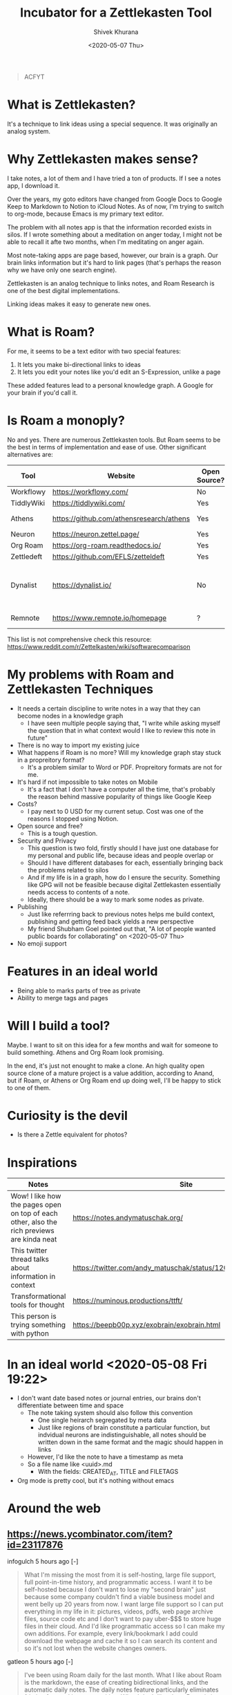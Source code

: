 #+TITLE: Incubator for a Zettlekasten Tool
#+AUTHOR: Shivek Khurana
#+URL: https://github.com/krimlabs/z
#+DATE: <2020-05-07 Thu>

#+BEGIN_QUOTE
ACFYT
#+END_QUOTE

* What is Zettlekasten?
It's a technique to link ideas using a special sequence. It was originally an analog system.

* Why Zettlekasten makes sense?
I take notes, a lot of them and I have tried a ton of products. If I see a notes app, I download it.

Over the years, my goto editors have changed from Google Docs to Google Keep to Markdown to Notion to iCloud Notes.
As of now, I'm trying to switch to org-mode, because Emacs is my primary text editor.

The problem with all notes app is that the information recorded exists in silos. If I wrote something about a meditation on anger today,
I might not be able to recall it afte two months, when I'm meditating on anger again.

Most note-taking apps are page based, however, our brain is a graph. Our brain links information but it's hard
to link pages (that's perhaps the reason why we have only one search engine).

Zettlekasten is an analog technique to links notes, and Roam Research is one of the best digital implementations.

Linking ideas makes it easy to generate new ones.

* What is Roam?
For me, it seems to be a text editor with two special features:
1. It lets you make bi-directional links to ideas
2. It lets you edit your notes like you'd edit an S-Expression, unlike a page

These added features lead to a personal knowledge graph. A Google for your brain if you'd call it.

* Is Roam a monoply?
No and yes. There are numerous Zettlekasten tools. But Roam seems to be the best in terms of implementation and ease of use.
Other significant alternatives are:
|------------+------------------------------------------+--------------+--------------------+--------------------------------|
| Tool       | Website                                  | Open Source? | Format             | Notes                          |
|------------+------------------------------------------+--------------+--------------------+--------------------------------|
| Workflowy  | https://workflowy.com/                   | No           | Propreitory        |                                |
| TiddlyWiki | https://tiddlywiki.com/                  | Yes          | HTML               |                                |
| Athens     | https://github.com/athensresearch/athens | Yes          | Datoms/ Plain text |                                |
| Neuron     | https://neuron.zettel.page/              | Yes          | Markdown           |                                |
| Org Roam   | https://org-roam.readthedocs.io/         | Yes          | Org                |                                |
| Zettledeft | https://github.com/EFLS/zetteldeft       | Yes          | Org                |                                |
| Dynalist   | https://dynalist.io/                     | No           | ?                  | Exports to html and plain text |
| Remnote    | https://www.remnote.io/homepage          | ?            | ?                  | Built at MIT                   |
|------------+------------------------------------------+--------------+--------------------+--------------------------------|

This list is not comprehensive check this resource: https://www.reddit.com/r/Zettelkasten/wiki/softwarecomparison

* My problems with Roam and Zettlekasten Techniques
- It needs a certain discipline to write notes in a way that they can become nodes in a knowledge graph
  - I have seen multiple people saying that, "I write while asking myself the question that in what context would I like to review this note in future"
- There is no way to import my existing juice
- What happens if Roam is no more? Will my knowledge graph stay stuck in a propreitory format?
  - It's a problem similar to Word or PDF. Propreitory formats are not for me.
- It's hard if not impossible to take notes on Mobile
  - It's a fact that I don't have a computer all the time, that's probably the reason behind massive popularity of things like Google Keep
- Costs?
  - I pay next to 0 USD for my current setup. Cost was one of the reasons I stopped using Notion.
- Open source and free?
  - This is a tough question.
- Security and Privacy
  - This question is two fold, firstly should I have just one database for my personal and public life, because ideas and people overlap or
  - Should I have different databases for each, essentially bringing back the problems related to silos
  - And if my life is in a graph, how do I ensure the security. Something like GPG will not be feasible because digital Zettlekasten essentially needs access to contents of a note.
  - Ideally, there should be a way to mark some nodes as private.
- Publishing
  - Just like referrring back to previous notes helps me build context, publishing and getting feed back yields a new perspective
  - My friend Shubham Goel pointed out that, "A lot of people wanted public boards for collaborating" on <2020-05-07 Thu>
- No emoji support

* Features in an ideal world
- Being able to marks parts of tree as private
- Ability to merge tags and pages

* Will I build a tool?
Maybe. I want to sit on this idea for a few months and wait for someone to build something. Athens and Org Roam look promising.

In the end, it's just not enought to make a clone. An high quality open source clone of a mature project is a value addition, according to Anand,
but if Roam, or Athens or Org Roam end up doing well, I'll be happy to stick to one of them.

* Curiosity is the devil
- Is there a Zettle equivalent for photos?
* Inspirations
|--------------------------------------------------------------------------------------------+---------------------------------------------------------------|
| Notes                                                                                      | Site                                                          |
|--------------------------------------------------------------------------------------------+---------------------------------------------------------------|
| Wow! I like how the pages open on top of each other, also the rich previews are kinda neat | https://notes.andymatuschak.org/                              |
| This twitter thread talks about information in context                                     | https://twitter.com/andy_matuschak/status/1202663202997170176 |
| Transformational tools for thought                                                         | https://numinous.productions/ttft/                            |
| This person is trying something with python                                                | https://beepb00p.xyz/exobrain/exobrain.html                                                                     |
|--------------------------------------------------------------------------------------------+---------------------------------------------------------------|

* In an ideal world <2020-05-08 Fri 19:22>

- I don't want date based notes or journal entries, our brains don't differentiate between time and space 
  - The note taking system should also follow this convention
    - One single heirarch segregated by meta data
    - Just like regions of brain constitute a particular function, but indvidual neurons are indistinguishable, all notes should be written down in the same format and the magic should happen in links
  - However, I'd like the note to have a timestamp as meta
  - So a file name like <uuid>.md
    - With the fields: CREATED_AT, TITLE and FILETAGS
- Org mode is pretty cool, but it's nothing without emacs

* Around the web
** https://news.ycombinator.com/item?id=23117876
infogulch 5 hours ago [-]
#+BEGIN_QUOTE
What I'm missing the most from it is self-hosting, large file support, full point-in-time history, and programmatic access. I want it to be self-hosted because I don't want to lose my "second brain" just because some company couldn't find a viable business model and went belly up 20 years from now. I want large file support so I can put everything in my life in it: pictures, videos, pdfs, web page archive files, source code etc and I don't want to pay uber-$$$ to store huge files in their cloud. And I'd like programmatic access so I can make my own additions. For example, every link/bookmark I add could download the webpage and cache it so I can search its content and so it's not lost when the website changes owners. 
#+END_QUOTE

gatleon 5 hours ago [-]
#+BEGIN_QUOTE
I've been using Roam daily for the last month. What I like about Roam is the markdown, the ease of creating bidirectional links, and the automatic daily notes. The daily notes feature particularly eliminates friction for me. I just start writing.
What I don't like about Roam is its slow load time. Also writing does not feel snappy enough - if that makes any sense. I feel a slight delay at times between typing a key and seeing the character on screen. Every time that happens I like Roam a little less. I've never experienced that with an app like iaWriter, and as a result, even for all its lack of features, every time I use iaWriter I like it a little more.

I think what Roam is missing for me, besides improving the writing performance, is a weekly email digest somehow summarizing my notes. This could use the bidirectional links and give me a quick overview of what I wrote for the week. That would help improve my memory and be more introspective. 
#+END_QUOTE

iamben
#+BEGIN_QUOTE
I wish more of these note taking apps were fully encrypted. I know RR can encrypt parts of notes, but it's not the same.

It's probably paranoia, but if I'm journaling my life, business ideas, thoughts on contacts - I just want it to be encrypted on my devices before it goes into the cloud. I want each device to sync and decrypt locally. 
#+END_QUOTE
** youtube interview: https://www.youtube.com/watch?v=Hw2kJF_kxjE
Patrick Burridge
2 months ago
you cannot create meaningful strides in the furthering of human knowledge building upon a closed source tool written by a single opinionated developer.

* TODO Restructure this into facts vs opinions
** A lot of what I'm collecting is collection of both
* TODO Post about why our thought process is incompatible with publishing media
** Our brain is a graph, but pages are not
*** Note taking is not a process of dumping information, but a process of organising it
*** Feynmann said that notes is how he thinks
*** We write and that gives us some clearity
*** We write and identify gaps in our knowledge, this leads to things we need to do
*** We write and share and teach, this helps us connect with brains of others
** File names and folder structure doesn't really matter
** TODO Files should be treated like regions of brain :protocol:whitepaper:
*** Like prefrontal cortex is responsible for intellectual processing and the medula oblongate region helps with instincts
**** But some neurons in the regions might be connected
*** A collection of neurons, and each block in a file should be treated like a neuron
*** Over time connections would emerge
*** Each list item is a neuron, each child is neuron it links to
*** Lists and sub lists over paragraphs
**** Lists are like graphs or trees
**** Paragraphs don't have any structure, this is something Roam gets right
**** Each list item should record temporal data
*** The pr-org-reitory format
**** Although org-mode is a plain text format, it cant't be used without emacs
**** Similarly, even if you are able to export from Roam, you can't really use it
***** If your notes are objects in an s3 bucket
***** Roam is EC2, Just like emacs is ec2 for org
**** This gives a false sense of openness
***** And makes a great case for open source
* TODO Write about Sharing vs Publishing
** Notion like apps that follow the page model of note taking allow for easy sharing and publishing (and encryption)
** But interlinked graphs make it hard
*** Which parts of the note should be shared
*** How to get e2e encryption
*** Maintaing multiple databases kills the purpose of knowledge graphs
